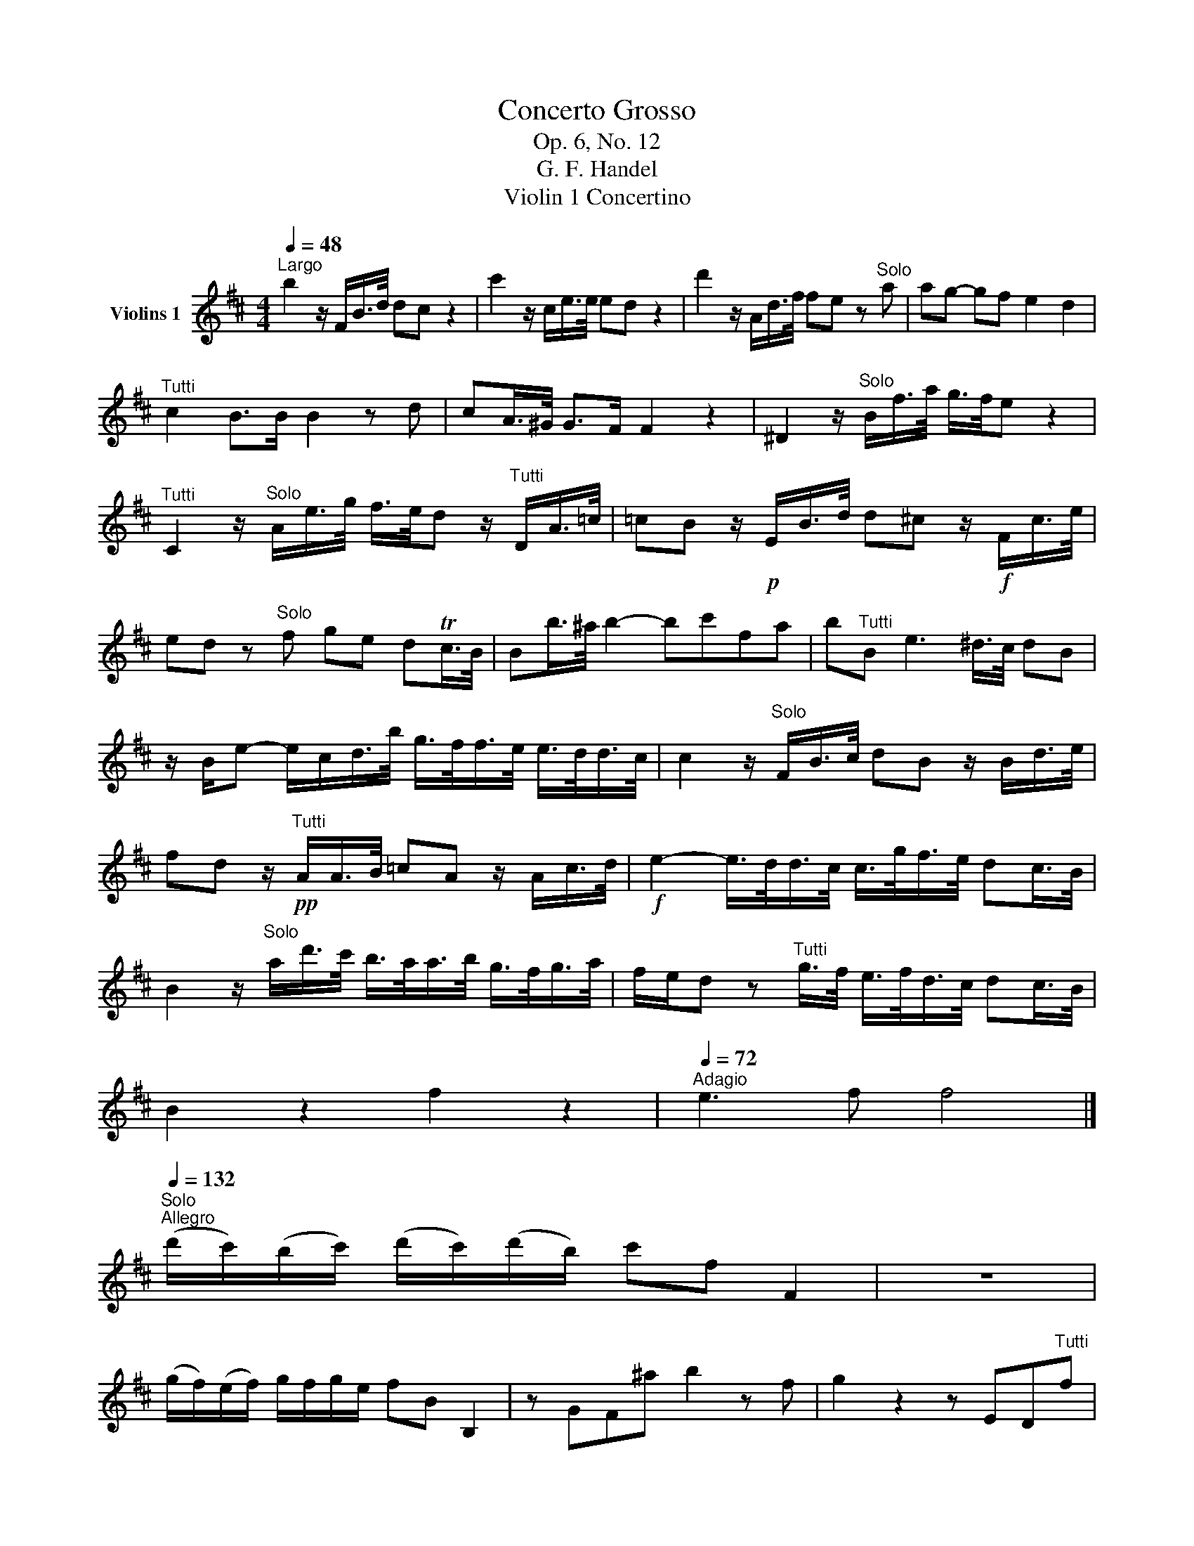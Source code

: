 X:1
T:Concerto Grosso
T:Op. 6, No. 12
T:G. F. Handel
T:Violin 1 Concertino
L:1/8
Q:1/4=48
M:4/4
K:D
V:1 treble nm="Violins 1"
V:1
"^Largo" b2 z/ F/B/>d/ dc z2 | c'2 z/ c/e/>e/ ed z2 | d'2 z/ A/d/>f/ fe z"^Solo" a | ag- gf e2 d2 | %4
"^Tutti" c2 B>B B2 z d | cA/>^G/ G>F F2 z2 | ^D2 z/"^Solo" B/f/>a/ g/>f/e z2 | %7
"^Tutti" C2 z/"^Solo" A/e/>g/ f/>e/d z/"^Tutti" D/A/>=c/ | =cB z/!p! E/B/>d/ d^c z/!f! F/c/>e/ | %9
 ed z"^Solo" f ge dTc/>B/ | Bb/>^a/ b2- bc'fa | b"^Tutti"B e3 ^d/>c/ dB | %12
 z/ B/e- e/c/d/>b/ g/>f/f/>e/ e/>d/d/>c/ | c2 z/"^Solo" F/B/>c/ dB z/ B/d/>e/ | %14
 fd z/"^Tutti"!pp! A/A/>B/ =cA z/ A/c/>d/ |!f! e2- e/>d/d/>c/ c/>g/f/>e/ dc/>B/ | %16
 B2 z/"^Solo" a/d'/>c'/ b/>a/a/>b/ g/>f/g/>a/ | f/e/d z"^Tutti" g/>f/ e/>f/d/>c/ dc/>B/ | %18
 B2 z2 f2 z2 |[Q:1/4=72]"^Adagio" e3 f f4 |] %20
"^Solo"[Q:1/4=132]"^Allegro" (d'/c'/)(b/c'/) (d'/c'/)(d'/b/) c'f F2 | z8 | %22
 (g/f/)(e/f/) g/f/g/e/ fB B,2 | z GF^a b2 z f | g2 z2 z ED"^Tutti"f | %25
 ed/c/ c>B"^Solo" (B/^A/B/)d/ (c/B/c/)e/ | (d/c/d/)f/ (e/d/e/)g/ (f>b) (f>g) | %27
 f/g/f/g/ f/g/f/g/ f/g/f/g/ f/g/f/g/ | f/d'/f/d'/ f/d'/f/d'/ e/d'/e/d'/ e/d'/e/d'/ | %29
 e/c'/e/c'/ e/c'/e/c'/ d/c'/d/c'/ d/c'/d/c'/ | d/b/d/b/ d/b/d/b/ c/b/c/b/ c/b/c/b/ | %31
 c/a/c/a/ c/a/c/a/ c/^g/c/g/ c/g/c/g/ | c/a/c/a/ c/a/c/a/ B/a/B/a/ B/a/B/a/ | %33
 B/^g/B/g/ B/g/B/g/ Ac'gb | a/^g/f/g/ a/g/a/f/ gc C2 | A z z2 e z z2 | %36
 d'/c'/b/c'/ d'/c'/d'/b/ c'f F2 | z"^Tutti" DCc B2 z c' | d'DCc Bd'c'b | %39
 a>b T^g3/2f/4g/4 a/b/a/b/ c'/b/c'/b/ | a/b/a/b/ c'/b/c'/b/ a/b/a/b/ c'c | %41
 BA ^G2 F"^Solo"a a/g/a/g/ | f/g/f/g/ a/g/a/g/ f/g/f/g/ a/g/a/f/ | %43
 g/a/g/a/ b/a/b/a/ g/a/g/a/ b/a/=c'/b/ | ag f2 e/f/e/f/ g/f/g/f/ | %45
 e/f/e/f/ g/f/g/f/ e/f/e/f/ g/f/g/e/ | f/g/f/g/ a/g/a/g/"^Tutti" f/!f!F/G/A/ B/c/d/e/ | %47
 f/f/f/g/ a/a/a/g/ f/F/G/A/ B/c/d/e/ | f/f/f/g/ a/a/a/g/ f/f/f/g/ a/a/a/g/ | %49
 f/f/f/g/ a/a/a/g/ f/A/d/e/ f/g/a/d/ | bB,EF G/B/c/d/ e/f/g/e/ | aA,DE F/A/B/c/ d/e/f/d/ | %52
 gG,B,E A,ecA |"^Solo" f2 F2 z dfb | g2 E2 z ceg | a2 F2 z Adf | b2 G2 z egb | %57
 c'/e/A/B/ c/d/c/d/ e/f/e/f/ g/f/g/e/ |"^Tutti" f/e/d/e/ f/e/f/d/ eA A,2 | %59
 d'/c'/b/c'/ d'/c'/d'/b/ c'c F2 | b/a/g/a/ b/a/b/c'/ d'ada | bG,A,c d2 z a | bG,A,c dbag | %63
 fd'ec' d'c'/b/ a/g/f/e/ | f/g/a/f/ e/f/g/e/ dc/B/ A/G/F/E/ | F/G/A/F/ E/F/G/E/ D2 z f | %66
"^Solo" A/a/f/a/ A/a/f/a/ A/a/f/a/ A/a/f/a/ | A/a/f/a/ A/a/g/f/ g/d/B/d/ G/d/B/d/ | %68
 g/e/d/e/ c/e/d/e/ g/e/d/e/ c/e/d/e/ | g/e/d/e/ c/f/e/f/ d/B/d/f/ d/B/d/f/ | %70
 b/a/^g/f/ b/a/g/f/ g/e/g/b/ g/e/g/b/ | c'/b/^a/^g/ c'/b/a/g/ a/f/a/c'/ a/f/a/c'/ | %72
 d'/c'/b/^a/ d'/c'/b/a/ b/a/b/d'/ b/a/b/d'/ | c'/b/c'/d'/ c'/d'/b/c'/ ^a/b/c'/b/ c'/a/b/c'/ | %74
"^Tutti" d'/c'/b/c'/ d'/c'/d'/b/ c'f F2 | b/a/g/a/ b/a/b/g/ ad D2 | g/f/e/f/ g/f/g/e/ fF F2 | %77
 BF F2 fBBf | e/c'/e/c'/ e/c'/e/c'/ d/d'/d/d'/ d/d'/d/d'/ | d/^g/d/g/ d/g/d/g/ c/a/c/a/ c/a/c/a/ | %80
 ^d/a/d/a/ d/a/d/a/ B/g/B/g/ f/e/=d/c/ | B/b/B/b/ e/b/e/b/ ^aF^Ac | fBdf gG/F/ E/D/C/B,/ | %83
 A,Ace fF/G/ F/E/D/C/ | DB,Bd eg/f/ e/d/c/B/ | ^AFcf"^Solo" df/e/ d/c/B/f/ | gGF^a b2 z f | %87
 g2 z2 z ED"^Tutti"f | ed Tc2 B2 z!pp! a | gf e2 d2 z!f! d/f/ | %90
 d/^g/d/g/ c/a/c/a/ ^d/a/d/a/ e/g/e/g/ | e/^a/e/a/ d/b/d/b/ c/b/c/b/ c/a/c/a/ | %92
 B/a/B/a/ B/g/e/g/ e/f/e/f/ d/f/d/f/ | c/f/c/f/ B/e/B/e/ ^Ac F2 | d'/c'/b/c'/ d'/c'/d'/b/ c'f F2 | %95
 b/a/g/a/ b/a/b/g/ ad D2 | g/f/e/f/ g/f/g/e/ fBB,f | ed c2!p! (.B.B.B.B) | BBBB BBBB | %99
 BBBB!f! ^a2 z a | ba/g/ f/e/d/c/ d/e/f/d/ c/d/e/c/ | BA/G/ FE D/E/F/D/ Cf | ed/c/ c>B B2 z G | %103
 F2 ED C3 B, |[Q:1/4=72]"^Adagio" B,8 ||[K:E][Q:1/4=63]"^Aria - Larghetta e piano"!p! B4 G2 | E6 | %107
 c2 F2 GA | G6 | g6 | c6 | a4 f2 | d4 e2 | f2 (g2 e2) | c2 ^A2 B2 | e2 c3 B | B6 :: b6 | e6 | %119
 a4 f2 | d3 c B2 | g2 e2 c2 | a2 g2 f2 | ed d3 c | c6 | B6 | A2 G2 F2 | G2 e2 ^A2 | B6 | a4 c2 | %130
 B4 e2 | GF F3 E | E6 :: B4 G2 | E6 | c2 F2 GA | G6 | g4 e2 | c6 | a4 f2 | d4 e2 | f2 Tg3 f/g/ | %142
 ^a3 g/a/ b2 | Be d2 c>B | B6 |!p! (GA)(BG)(AF) | EDEede | FedcBA | GABGFE | g3 f ed | cBAGFE | %151
 c'bagfe | dcBdeB | fBgdcB | ^Acfdec | dBcedc | BDFBdf |!f! b6 | e6 | a4 f2 | d3 c B2 | g2 e2 c2 | %162
 a3 g f2 | ed d3 c | c6 | B6 | A6 | G2 e2 ^A2 | B6 | a4 c2 | B4 e2 | GF F3 E | E6 |!p! bagfed | %174
 edcBAG | agfedc | dcBAGF | gfedcg | ac^Bgcf | edecG^B | cdefgB | BagfgB | AgfefA | GedcB^A | %184
 Bcdefg |!f! a4 c2 | B4 e2 | GF F3 E | E6 :: %189
[K:D][M:4/4][Q:1/4=48]"^Largo""^Solo" z/ B/d/B/ ^GG z/ B/d/B/ GG | %190
 z/ (^e/^g/e/) cc z/ c/f/c/ A/A/c/A/ | FF z/ F/A/F/ ^dd z/ d/f/d/ | ee z/ G/B/G/ cc z/ c/e/c/ | %193
 gg z/ E/G/E/ D/(d/f/d/) B/F/B/F/ | F2 E2 F4 |][Q:1/4=132]"^Allegro" B>B c>c d>f B>B | %196
 c>c d>d e>g c>e | ^A>c F>A B>c d>e | f>c f>e d>c B>b | a>a ^g>g f2 z2 | b>b a>a ^g2 z2 | %201
 c'>c' b>b a>^g f>f | f>^g T^e>f f2 z2 | d>d c>c B2 z2 | e>e d>d c2 z2 | f>f e>e d>c B>b | %206
 b>b a>a a3/2b/4f/4 g>g | g3/2a/4e/4 f>f g>f b>e | f>c B>B c>A c>f | e>e d>c d3 d | %210
 d>d c>B A>^G F>G | ^E3 E F2 z2 | z8 | z8 | z8 | A>A B>B c>e A>A | B>B c>c d>f B>d | %217
 ^G>B E>G A>B c>d | e>B e>d c>e a>g | (3fgf (3efe d>f a>d | T=c4 B2 g2- | g>g f>e f>e d>e | %222
 Tc3 d/c/ d>A d>f | T^d3 e/d/ e>B e>^g | ^e3 e f>c ^a>f | d'>d' c'>c' b3 z/ b/ | %226
 (3aba g>f g3 z/ g/ | (3fgf (3efc (3ded c>f | B4 ^A3 z/ c/ | (3ded (3cdc B3 z/ ^d/ | %230
 (3efe (3ded c3 z/ e/ | (3fgf (3efe ^d3 z/ f/ | (3B=cB (3ABA G2 z2 | (3gag (3fgf e2 z2 | %234
 (3aba (3gag f2 z2 | (3b=c'b (3aba g>f e>f | ^d4 e3 z/ f/ | (3gag (3fgf (3efe (3ded | %238
 (3gag (3fgf (3efe (3ded | (3gag (3fgf (3efe (3ded | (3=cdc B>g ^A2 z2 | (3ded (3cdc B2 z2 | %242
 (3efe (3ded c2 z2 | (3fgf (3efe d>f B>b | (3aba g>f g3 z/ g/ | f>^e f>^g e2 z2 | z8 | %247
 f>f ^g>g a>c' f>f | ^g>g a>a b>d' g>b | ^e>^g c>^e (3fgf ^A>c | (3FGF (3EFE D2 z2 | %251
 (3FGF F>F B3 z/ e/ | ^a3 b/a/ b>f b>d' | c'3 d'/c'/ b>f g2- | g>f f>e f>c (3cdc | %255
 (3ded ^d>d (3efe f>f | (3gag ^g>g (3^aba b>b | (3c'd'c' d'>d' ^a>a b>b | f>f g>g ^A2 z2 | %259
 z4 z z/ g/ f>e | d2 c>B ^A3 B | B8 |] %262

